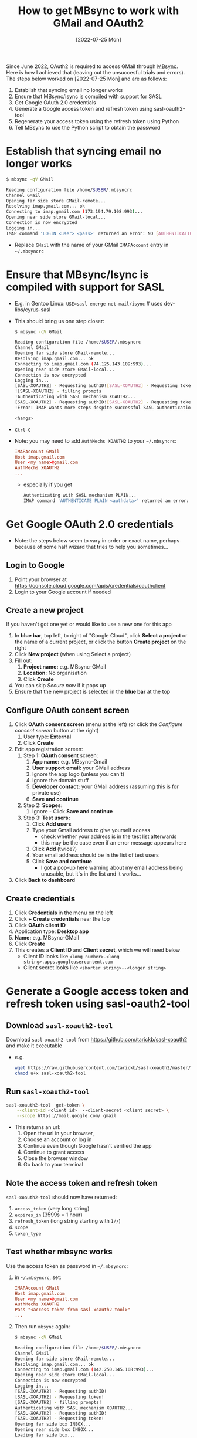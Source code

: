 #+title:  How to get MBsync to work with GMail and OAuth2
#+date:   [2022-07-25 Mon]

Since June 2022, OAuth2 is required to access GMail through [[http://isync.sourceforge.net/][MBsync]].  Here is how I achieved that (leaving out
the unsuccesful trials and errors).  The steps below worked on [2022-07-25 Mon] and are as follows:

1) Establish that syncing email no longer works
2) Ensure that MBsync/Isync is compiled with support for SASL
3) Get Google OAuth 2.0 credentials
4) Generate a Google access token and refresh token using sasl-oauth2-tool
5) Regenerate your access token using the refresh token using Python
6) Tell MBsync to use the Python script to obtain the password

   
* Establish that syncing email no longer works
#+begin_src bash
  $ mbsync -qV GMail
  
  Reading configuration file /home/$USER/.mbsyncrc
  Channel GMail
  Opening far side store GMail-remote...
  Resolving imap.gmail.com... ok
  Connecting to imap.gmail.com (173.194.79.108:993)... 
  Opening near side store GMail-local...
  Connection is now encrypted
  Logging in...
  IMAP command 'LOGIN <user> <pass>' returned an error: NO [AUTHENTICATIONFAILED] Invalid credentials (Failure)
#+end_src
+ Replace ~GMail~ with the name of your GMail ~IMAPAccount~ entry in =~/.mbsyncrc=

* Ensure that MBsync/Isync is compiled with support for SASL
+ E.g. in Gentoo Linux: ~USE=sasl emerge net-mail/isync~  # uses dev-libs/cyrus-sasl
+ This should bring us one step closer:
  #+begin_src bash
    $ mbsync -qV GMail
  
    Reading configuration file /home/$USER/.mbsyncrc
    Channel GMail
    Opening far side store GMail-remote...
    Resolving imap.gmail.com... ok
    Connecting to imap.gmail.com (74.125.143.109:993)... 
    Opening near side store GMail-local...
    Connection is now encrypted
    Logging in...
    [SASL-XOAUTH2] - Requesting authID![SASL-XOAUTH2] - Requesting token
    ![SASL-XOAUTH2] - filling prompts
    !Authenticating with SASL mechanism XOAUTH2...
    [SASL-XOAUTH2] - Requesting authID![SASL-XOAUTH2] - Requesting token
    !Error: IMAP wants more steps despite successful SASL authentication.
  
    <hangs>
  #+end_src
+ ~Ctrl-C~
+ Note: you may need to add ~AuthMechs XOAUTH2~ to your =~/.mbsyncrc=:
  #+begin_src conf
    IMAPAccount GMail
    Host imap.gmail.com
    User <my name>@gmail.com
    AuthMechs XOAUTH2
    ...
  #+end_src
    - especially if you get
      #+begin_src bash
        Authenticating with SASL mechanism PLAIN...
        IMAP command 'AUTHENTICATE PLAIN <authdata>' returned an error: NO [AUTHENTICATIONFAILED] Invalid credentials (Failure)
      #+end_src

  
* Get Google OAuth 2.0 credentials
+ Note: the steps below seem to vary in order or exact name, perhaps because of some half wizard that tries to
  help you sometimes...
  
** Login to Google
1) Point your browser at https://console.cloud.google.com/apis/credentials/oauthclient
2) Login to your Google account if needed
   
** Create a new project
If you haven't got one yet or would like to use a new one for this app

1) In *blue bar*, top left, to right of "Google Cloud", click *Select a project* or the name of a current project,
   or click the button *Create project* on the right
2) Click *New project* (when using Select a project)
3) Fill out:
   1. *Project name:* e.g. MBsync-GMail
   2. *Location:* No organisation
   3. Click *Create*
4) You can skip /Secure now/ if it pops up
5) Ensure that the new project is selected in the *blue bar* at the top
   
** Configure OAuth consent screen
1) Click *OAuth consent screen* (menu at the left) (or click the /Configure consent screen/ button at the right)
   1. User type: *External*
   2. Click *Create*
2) Edit app registration screen:
   1. Step 1: *OAuth consent* screen:
      1. *App name:* e.g. MBsync-Gmail
      2. *User support email:* your GMail address
      3. Ignore the app logo (unless you can't)
      4. Ignore the domain stuff
      5. *Developer contact:* your GMail address (assuming this is for private use)
      6. *Save and continue*
   2. Step 2: *Scopes:*
      1. Ignore - Click *Save and continue*
   3. Step 3: *Test users:*
      1. Click *Add users*
      2. Type your Gmail address to give yourself access
         + check whether your address is in the test list afterwards
         + this may be the case even if an error message appears here
      3. Click *Add* (twice?)
      4. Your email address should be in the list of test users
      5. Click *Save and continue*
         + I got a pop-up here warning about my email address being unusable, but it's in the list and it
           works...
3) Click *Back to dashboard*
               
** Create credentials
1. Click *Credentials* in the menu on the left
2. Click *+ Create credentials* near the top
3. Click *OAuth client ID*
4. Application type: *Desktop app*
5. *Name:*  e.g. MBsync-GMail
6. Click *Create*
7. This creates a *Client ID* and *Client secret*, which we will need below
   + Client ID looks like ~<long number>-<long string>.apps.googleusercontent.com~
   + Client secret looks like ~<shorter string>--<longer string>~

* Generate a Google access token and refresh token using sasl-oauth2-tool
** Download ~sasl-xoauth2-tool~
Download ~sasl-xoauth2-tool~ from https://github.com/tarickb/sasl-xoauth2 and make it executable
+ e.g.
  #+begin_src bash
    wget https://raw.githubusercontent.com/tarickb/sasl-xoauth2/master/scripts/sasl-xoauth2-tool
    chmod u+x sasl-xoauth2-tool
  #+end_src
     
** Run ~sasl-xoauth2-tool~
#+begin_src bash
  sasl-xoauth2-tool  get-token \
      --client-id <client id>  --client-secret <client secret> \
      --scope https://mail.google.com/ gmail
#+end_src

+ This returns an url:
  1. Open the url in your browser,
  2. Choose an account or log in
  3. Continue even though Google hasn't verified the app
  4. Continue to grant access
  5. Close the browser window
  6. Go back to your terminal

** Note the access token and refresh token
~sasl-xoauth2-tool~ should now have returned:

1. ~access_token~   (very long string)
2. ~expires_in~     (3599s = 1 hour)
3. ~refresh_token~  (long string starting with ~1//~)
4. ~scope~
5. ~token_type~
      
** Test whether mbsync works
Use the access token as password in =~/.mbsyncrc=:
1) in =~/.mbsyncrc=, set:
  #+begin_src conf
    IMAPAccount GMail
    Host imap.gmail.com
    User <my name>@gmail.com
    AuthMechs XOAUTH2
    Pass "<access token from sasl-xoauth2-tool>"
    ...
  #+end_src

2) Then run ~mbsync~ again:
  #+begin_src bash
    $ mbsync -qV GMail

    Reading configuration file /home/$USER/.mbsyncrc
    Channel GMail
    Opening far side store GMail-remote...
    Resolving imap.gmail.com... ok
    Connecting to imap.gmail.com (142.250.145.108:993)... 
    Opening near side store GMail-local...
    Connection is now encrypted
    Logging in...
    [SASL-XOAUTH2] - Requesting authID!
    [SASL-XOAUTH2] - Requesting token!
    [SASL-XOAUTH2] - filling prompts!
    Authenticating with SASL mechanism XOAUTH2...
    [SASL-XOAUTH2] - Requesting authID!
    [SASL-XOAUTH2] - Requesting token!
    Opening far side box INBOX...
    Opening near side box INBOX...
    Loading far side box...
    Loading near side box...
    near side: 4 messages, 4 recent
    far side: 24 messages, 0 recent
    Synchronizing...  
  #+end_src
3) This should work without error.  If not, check the steps above.
4) However, the *access token* is only valid for one hour.  We need to regenerate it from the *refresh token*
   every time we run ~mbsync~.

* Regenerate your access token from the refresh token
** Ingredients
We need:
1. your client ID from the Google website
2. your client secret from the Google website
3. your refresh token from sasl-oauth2-tool
4. Python libraries and script
   
** Ensure that the necessary Python libraries are installed
+ e.g.
  #+begin_src bash
    pip install httplib2 oauth2client
  #+end_src
  
** Create the Python script
1. Save the script below, nicked from [[https://stackoverflow.com/a/71202709][here]], as e.g. ~gmail-access-token.py~:
  #+begin_src python
    #!/bin/env python
    # -*- coding: utf-8 -*-

    """ gmail-access-token.py:  regenerate a GMail access token and print it to stdout.
        2022-07-25, MvdS: initial version, taken from https://stackoverflow.com/a/71202709
    """

    import httplib2
    from oauth2client import client, GOOGLE_TOKEN_URI

    client_id     = "YOUR_CLIENT_ID_FROM_THE_GOOGLE_WEBSITE"
    client_secret = "YOUR_CLIENT_SECRET_FROM_THE_GOOGLE_WEBSITE"
    refresh_token = "YOUR_REFRESH_TOKEN_FROM_SASL-OAUTH2-TOOL"

    # Set credentials:
    creds = client.OAuth2Credentials(
        access_token=None, 
        client_id=client_id, 
        client_secret=client_secret, 
        refresh_token=refresh_token, 
        token_expiry=None, 
        token_uri=GOOGLE_TOKEN_URI,
        user_agent="MBsync")
    
    # Refresh access token:
    creds.refresh(httplib2.Http())

    # Print new access token to stdout:
    print(creds.access_token)
  #+end_src

2. Make the script executable
   #+begin_src bash
     chmod u+x gmail-access-token.py
   #+end_src

3. Run the script and ensure that it returns an access token

* Tell MBsync to use the Python script to obtain the password
1) Remember that we can use the *access token* as a *password*
2) In =~/.mbsyncrc=, *remove* the line ~Pass~ and *add* a line ~PassCmd~
   #+begin_src conf
     ...
     User <my name>@gmail.com
     AuthMechs XOAUTH2
     PassCmd "/PATH/TO/gmail-access-token.py"
     ...
   #+end_src
3) Rerun ~mbsync~ - it should succeed as before (see the output above).

